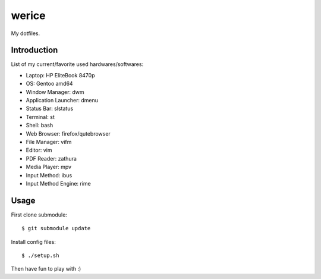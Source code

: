 werice
======

My dotfiles.

Introduction
------------

List of my current/favorite used hardwares/softwares:

- Laptop: HP EliteBook 8470p
- OS: Gentoo amd64
- Window Manager: dwm
- Application Launcher: dmenu
- Status Bar: slstatus
- Terminal: st
- Shell: bash
- Web Browser: firefox/qutebrowser
- File Manager: vifm
- Editor: vim
- PDF Reader: zathura
- Media Player: mpv
- Input Method: ibus
- Input Method Engine: rime

Usage
-----

First clone submodule: ::

    $ git submodule update

Install config files: ::

    $ ./setup.sh

Then have fun to play with :)
